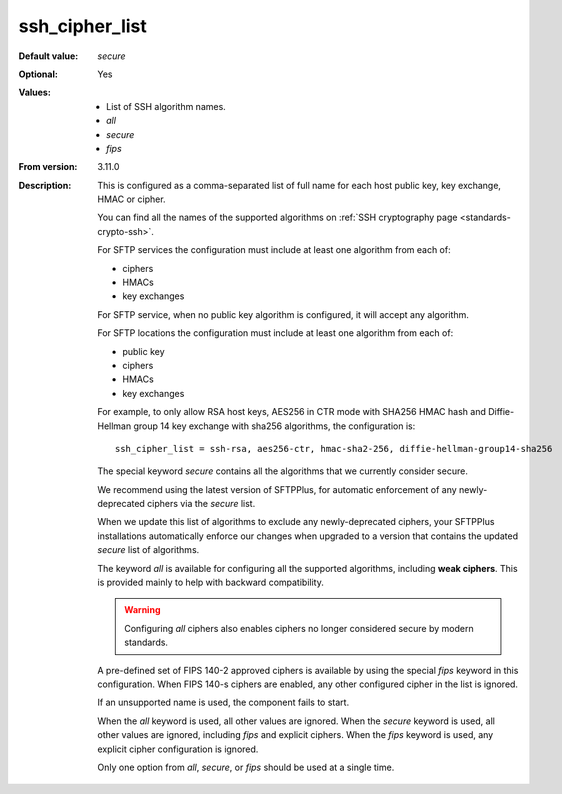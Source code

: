 ssh_cipher_list
---------------

:Default value: `secure`
:Optional: Yes
:Values: * List of SSH algorithm names.
         * `all`
         * `secure`
         * `fips`
:From version: 3.11.0
:Description:
    This is configured as a comma-separated list of full name for each host public key, key exchange, HMAC or cipher.

    You can find all the names of the supported algorithms on
    :ref:`SSH cryptography page <standards-crypto-ssh>`.

    For SFTP services the configuration must include at least one algorithm from each of:

    * ciphers
    * HMACs
    * key exchanges

    For SFTP service, when no public key algorithm is configured, it will accept any algorithm.

    For SFTP locations the configuration must include at least one algorithm from each of:

    * public key
    * ciphers
    * HMACs
    * key exchanges

    For example,
    to only allow RSA host keys, AES256 in CTR mode with SHA256 HMAC hash and Diffie-Hellman group 14 key exchange with sha256 algorithms,
    the configuration is::

        ssh_cipher_list = ssh-rsa, aes256-ctr, hmac-sha2-256, diffie-hellman-group14-sha256

    The special keyword `secure` contains all the algorithms that we currently consider secure.

    We recommend using the latest version of SFTPPlus,
    for automatic enforcement of any newly-deprecated ciphers via the `secure` list.

    When we update this list of algorithms to exclude any newly-deprecated ciphers,
    your SFTPPlus installations automatically enforce our changes when upgraded
    to a version that contains the updated `secure` list of algorithms.

    The keyword `all` is available for configuring all the supported
    algorithms, including **weak ciphers**.
    This is provided mainly to help with backward compatibility.

    ..  warning::
        Configuring `all` ciphers also enables ciphers no
        longer considered secure by modern standards.

    A pre-defined set of FIPS 140-2 approved ciphers is available by using the
    special `fips` keyword in this configuration.
    When FIPS 140-s ciphers are enabled, any other configured cipher in the
    list is ignored.

    If an unsupported name is used, the component fails to start.

    When the `all` keyword is used, all other values are ignored.
    When the `secure` keyword is used, all other values are ignored,
    including `fips` and explicit ciphers.
    When the `fips` keyword is used, any explicit cipher configuration
    is ignored.

    Only one option from `all`, `secure`, or `fips` should be used at a
    single time.
